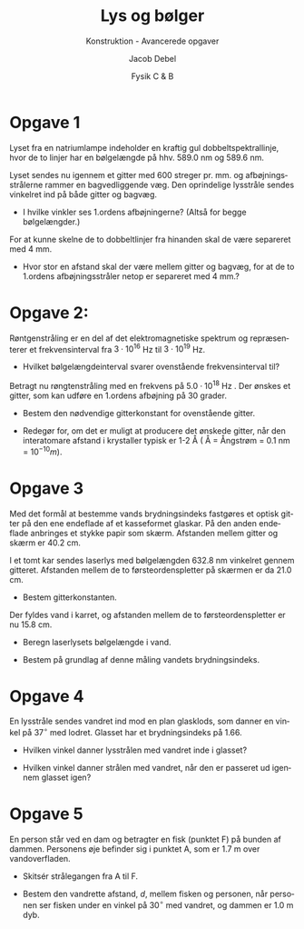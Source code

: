 #+title: Lys og bølger
#+subtitle: Konstruktion - Avancerede opgaver
#+author: Jacob Debel
#+date: Fysik C & B
#+latex_class: article
#+latex_class_options: [a4paper, 12pt]
#+language: da
#+latex_header: \usepackage[danish]{babel}
#+latex_header: \usepackage{mathtools}
#+latex_header: \usepackage[margin=2.0cm]{geometry}
#+latex_header: \hypersetup{colorlinks, linkcolor=black, urlcolor=blue}
#+latex_header_extra: \setlength{\parindent}{0em}
#+latex_header_extra: \parskip 1.5ex
#+options: ^:{} tags:nil toc:nil todo:nil num:nil timestamp:nil



* Opgave 1

Lyset fra en natriumlampe indeholder en kraftig gul dobbeltspektrallinje, hvor de to linjer har en
bølgelængde på hhv. 589.0 nm og 589.6 nm.

Lyset sendes nu igennem et gitter med 600 streger pr. mm. og afbøjningsstrålerne rammer en
bagvedliggende væg. Den oprindelige lysstråle sendes vinkelret ind på både gitter og bagvæg.

- I hvilke vinkler ses 1.ordens afbøjningerne? (Altså for begge bølgelængder.)

For at kunne skelne de to dobbeltlinjer fra hinanden skal de være separeret med 4 mm.

- Hvor stor en afstand skal der være mellem gitter og bagvæg, for at de to 1.ordens afbøjningsstråler netop er separeret med 4 mm.?

* Opgave 2:

Røntgenstråling er en del af det elektromagnetiske spektrum og repræsenterer et frekvensinterval fra $3 \cdot 10^{16}$ Hz til $3\cdot 10^{19}$ Hz.

- Hvilket bølgelængdeinterval svarer ovenstående frekvensinterval til?

Betragt nu røngtenstråling med en frekvens på $5.0\cdot 10^{18}$ Hz . Der ønskes et gitter, som kan
udføre en 1.ordens afbøjning på 30 grader.

- Bestem den nødvendige gitterkonstant for ovenstående gitter.

- Redegør for, om det er muligt at producere det ønskede gitter, når den interatomare afstand i krystaller typisk er 1-2 Å ( Å = Ångstrøm = 0.1 nm = $10^{-10} m$).
#+latex: \newpage

* Opgave 3                                                      :kapopgave52:

Med det formål at bestemme vands brydningsindeks fastgøres et optisk gitter på den ene endeflade af et kasseformet glaskar. På den anden endeflade anbringes et stykke papir som skærm. Afstanden mellem gitter og skærm er 40.2 cm.

I et tomt kar sendes laserlys med bølgelængden 632.8 nm vinkelret gennem gitteret. Afstanden mellem de to førsteordenspletter på skærmen er da 21.0 cm.

- Bestem gitterkonstanten.

Der fyldes vand i karret, og afstanden mellem de to førsteordenspletter er nu 15.8 cm.

- Beregn laserlysets bølgelængde i vand.

- Bestem på grundlag af denne måling vandets brydningsindeks.

* Opgave 4

En lysstråle sendes vandret ind mod en plan glasklods, som danner en vinkel på $37^\circ$ med lodret. Glasset har et brydningsindeks på 1.66.

[[./img/glasklods.png]]

- Hvilken vinkel danner lysstrålen med vandret inde i glasset?

- Hvilken vinkel danner strålen med vandret, når den er passeret ud igennem glasset igen?

#+latex: \newpage
* Opgave 5

En person står ved en dam og betragter en fisk (punktet F) på bunden af dammen. Personens øje befinder sig i punktet A, som er 1.7 m over vandoverfladen.

[[./img/dam.png]]

- Skitsér strålegangen fra A til F.

- Bestem den vandrette afstand, $d$, mellem fisken og personen, når personen ser fisken under en vinkel på $30^\circ$ med vandret, og dammen er 1.0 m dyb.
